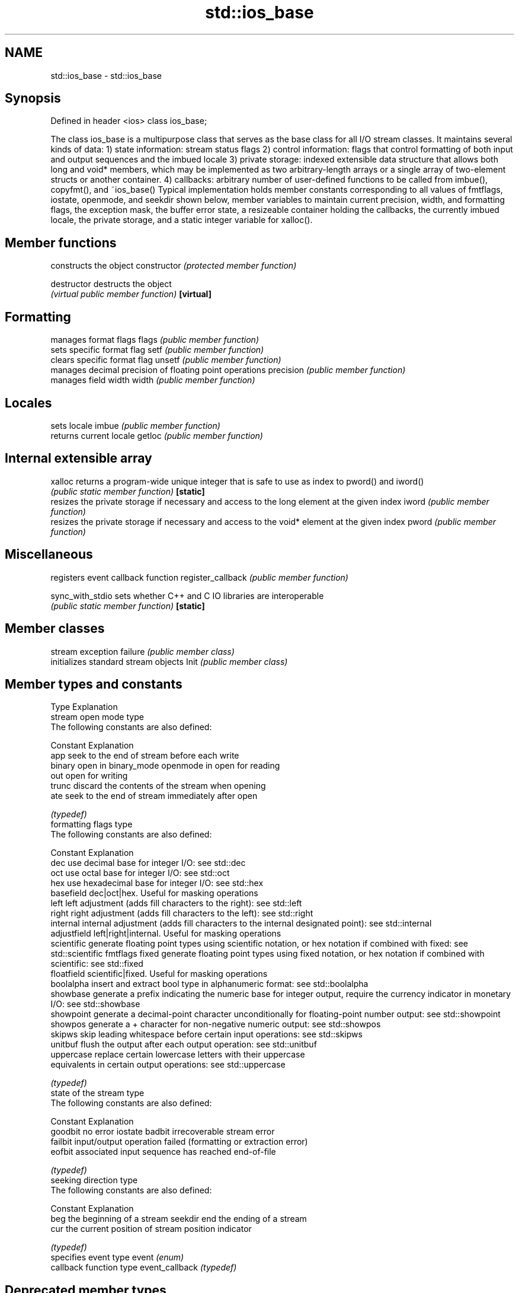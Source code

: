 .TH std::ios_base 3 "2020.03.24" "http://cppreference.com" "C++ Standard Libary"
.SH NAME
std::ios_base \- std::ios_base

.SH Synopsis

Defined in header <ios>
class ios_base;

The class ios_base is a multipurpose class that serves as the base class for all I/O stream classes. It maintains several kinds of data:
1) state information: stream status flags
2) control information: flags that control formatting of both input and output sequences and the imbued locale
3) private storage: indexed extensible data structure that allows both long and void* members, which may be implemented as two arbitrary-length arrays or a single array of two-element structs or another container.
4) callbacks: arbitrary number of user-defined functions to be called from imbue(), copyfmt(), and ~ios_base()
Typical implementation holds member constants corresponding to all values of fmtflags, iostate, openmode, and seekdir shown below, member variables to maintain current precision, width, and formatting flags, the exception mask, the buffer error state, a resizeable container holding the callbacks, the currently imbued locale, the private storage, and a static integer variable for xalloc().

.SH Member functions


                  constructs the object
constructor       \fI(protected member function)\fP

destructor        destructs the object
                  \fI(virtual public member function)\fP
\fB[virtual]\fP

.SH Formatting

                  manages format flags
flags             \fI(public member function)\fP
                  sets specific format flag
setf              \fI(public member function)\fP
                  clears specific format flag
unsetf            \fI(public member function)\fP
                  manages decimal precision of floating point operations
precision         \fI(public member function)\fP
                  manages field width
width             \fI(public member function)\fP

.SH Locales

                  sets locale
imbue             \fI(public member function)\fP
                  returns current locale
getloc            \fI(public member function)\fP

.SH Internal extensible array


xalloc            returns a program-wide unique integer that is safe to use as index to pword() and iword()
                  \fI(public static member function)\fP
\fB[static]\fP
                  resizes the private storage if necessary and access to the long element at the given index
iword             \fI(public member function)\fP
                  resizes the private storage if necessary and access to the void* element at the given index
pword             \fI(public member function)\fP

.SH Miscellaneous

                  registers event callback function
register_callback \fI(public member function)\fP

sync_with_stdio   sets whether C++ and C IO libraries are interoperable
                  \fI(public static member function)\fP
\fB[static]\fP

.SH Member classes

                  stream exception
failure           \fI(public member class)\fP
                  initializes standard stream objects
Init              \fI(public member class)\fP



.SH Member types and constants

Type           Explanation
               stream open mode type
               The following constants are also defined:

               Constant Explanation
               app      seek to the end of stream before each write
               binary   open in binary_mode
openmode       in       open for reading
               out      open for writing
               trunc    discard the contents of the stream when opening
               ate      seek to the end of stream immediately after open


               \fI(typedef)\fP
               formatting flags type
               The following constants are also defined:

               Constant    Explanation
               dec         use decimal base for integer I/O: see std::dec
               oct         use octal base for integer I/O: see std::oct
               hex         use hexadecimal base for integer I/O: see std::hex
               basefield   dec|oct|hex. Useful for masking operations
               left        left adjustment (adds fill characters to the right): see std::left
               right       right adjustment (adds fill characters to the left): see std::right
               internal    internal adjustment (adds fill characters to the internal designated point): see std::internal
               adjustfield left|right|internal. Useful for masking operations
               scientific  generate floating point types using scientific notation, or hex notation if combined with fixed: see std::scientific
fmtflags       fixed       generate floating point types using fixed notation, or hex notation if combined with scientific: see std::fixed
               floatfield  scientific|fixed. Useful for masking operations
               boolalpha   insert and extract bool type in alphanumeric format: see std::boolalpha
               showbase    generate a prefix indicating the numeric base for integer output, require the currency indicator in monetary I/O: see std::showbase
               showpoint   generate a decimal-point character unconditionally for floating-point number output: see std::showpoint
               showpos     generate a + character for non-negative numeric output: see std::showpos
               skipws      skip leading whitespace before certain input operations: see std::skipws
               unitbuf     flush the output after each output operation: see std::unitbuf
               uppercase   replace certain lowercase letters with their uppercase
                           equivalents in certain output operations: see std::uppercase


               \fI(typedef)\fP
               state of the stream type
               The following constants are also defined:

               Constant Explanation
               goodbit  no error
iostate        badbit   irrecoverable stream error
               failbit  input/output operation failed (formatting or extraction error)
               eofbit   associated input sequence has reached end-of-file


               \fI(typedef)\fP
               seeking direction type
               The following constants are also defined:

               Constant Explanation
               beg      the beginning of a stream
seekdir        end      the ending of a stream
               cur      the current position of stream position indicator


               \fI(typedef)\fP
               specifies event type
event          \fI(enum)\fP
               callback function type
event_callback \fI(typedef)\fP




.SH Deprecated member types

Type                  Explanation
io_state\fB(deprecated)\fP  integer type that may be used like iostate                                      \fI(until C++17)\fP
open_mode\fB(deprecated)\fP integer type that may be used like openmode
seek_dir\fB(deprecated)\fP  integer type that may be used like seekdir
streamoff\fB(deprecated)\fP unspecified type that may be used like off_type, not necessarily std::streamoff
streampos\fB(deprecated)\fP unspecified type that may be used like pos_type, not necessarily std::streampos






